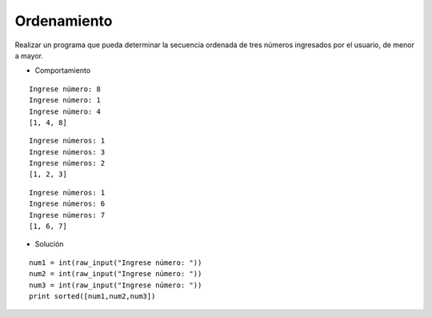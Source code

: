 Ordenamiento
------------

Realizar un programa que pueda
determinar la secuencia ordenada
de tres números ingresados por
el usuario, de menor a mayor.

* Comportamiento

::

	Ingrese número: 8
	Ingrese número: 1
	Ingrese número: 4
	[1, 4, 8]

::

	Ingrese números: 1
	Ingrese números: 3
	Ingrese números: 2
	[1, 2, 3]

::

	Ingrese números: 1
	Ingrese números: 6
	Ingrese números: 7
	[1, 6, 7]

* Solución

::
	
	num1 = int(raw_input("Ingrese número: "))
	num2 = int(raw_input("Ingrese número: "))
	num3 = int(raw_input("Ingrese número: "))
	print sorted([num1,num2,num3])
	
